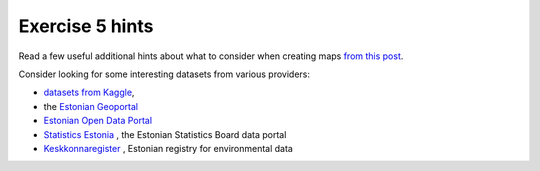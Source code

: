 Exercise 5 hints
================

Read a few useful additional hints about what to consider when creating maps `from this post <https://www.gislounge.com/ten-things-to-consider-when-making-a-map>`_.

Consider looking for some interesting datasets from various providers:

- `datasets from Kaggle <https://www.kaggle.com/datasets>`_,
- the `Estonian Geoportal <https://geoportaal.maaamet.ee/>`_
- `Estonian Open Data Portal <https://opendata.riik.ee/>`_
- `Statistics Estonia <https://estat.stat.ee/StatistikaKaart/VKR>`_ , the Estonian Statistics Board data portal
- `Keskkonnaregister <http://register.keskkonnainfo.ee/envreg/>`_ , Estonian registry for environmental data

